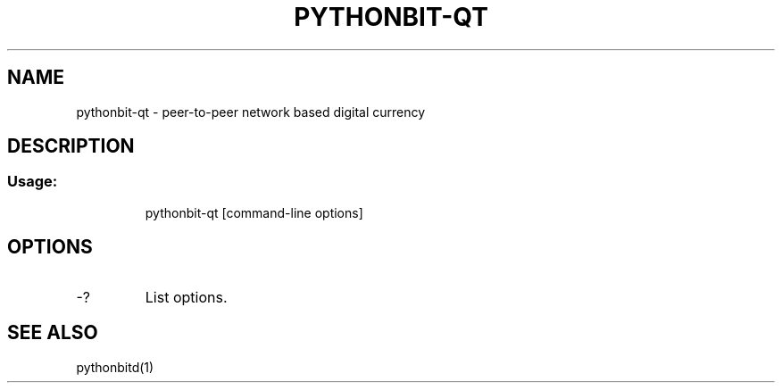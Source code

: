 .TH PYTHONBIT-QT "1" "February 2016" "pythonbit-qt 0.12"
.SH NAME
pythonbit-qt \- peer-to-peer network based digital currency
.SH DESCRIPTION
.SS "Usage:"
.IP
pythonbit\-qt [command\-line options]
.SH OPTIONS
.TP
\-?
List options.
.SH "SEE ALSO"
pythonbitd(1)
